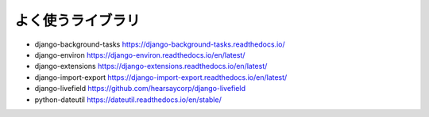 よく使うライブラリ
=================

* django-background-tasks https://django-background-tasks.readthedocs.io/
* django-environ https://django-environ.readthedocs.io/en/latest/
* django-extensions https://django-extensions.readthedocs.io/en/latest/
* django-import-export https://django-import-export.readthedocs.io/en/latest/
* django-livefield https://github.com/hearsaycorp/django-livefield
* python-dateutil https://dateutil.readthedocs.io/en/stable/